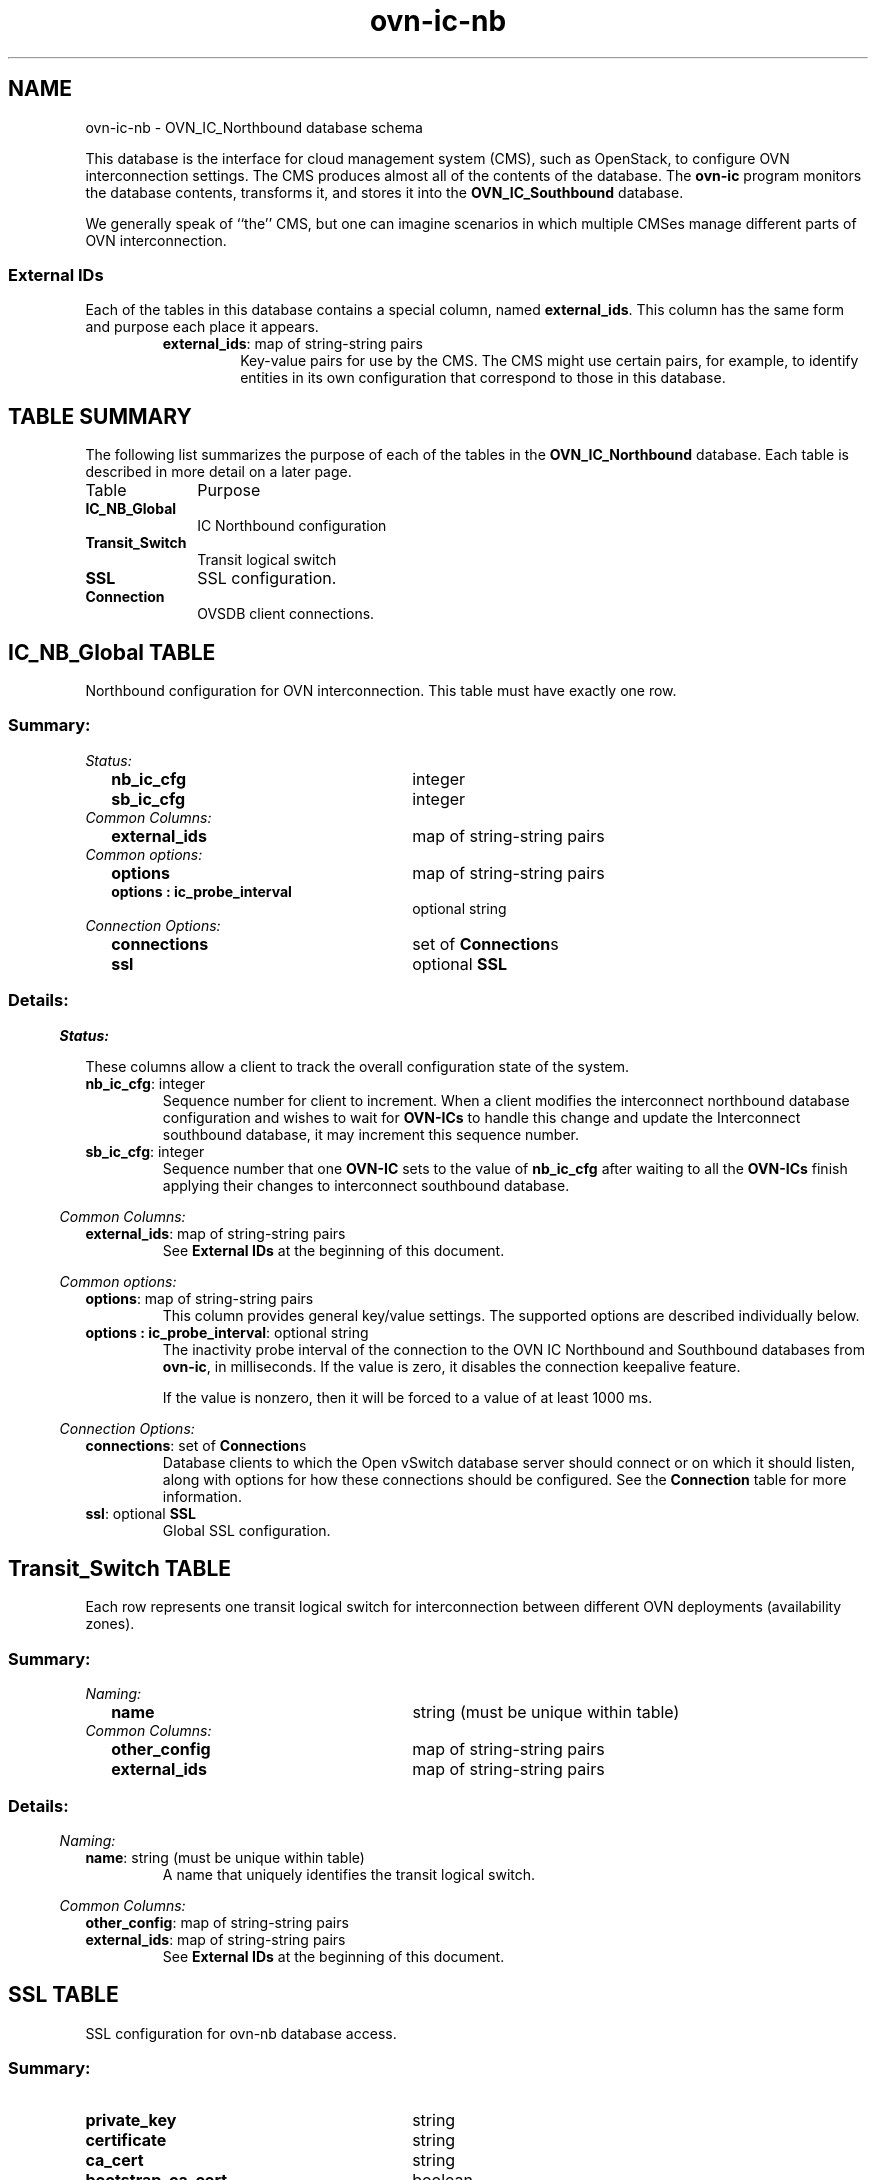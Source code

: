 '\" p
.\" -*- nroff -*-
.TH "ovn-ic-nb" 5 " DB Schema 1.1.0" "Open vSwitch 24.09.90" "Open vSwitch Manual"
.fp 5 L CR              \\" Make fixed-width font available as \\fL.
.de TQ
.  br
.  ns
.  TP "\\$1"
..
.de ST
.  PP
.  RS -0.15in
.  I "\\$1"
.  RE
..
.SH NAME
ovn-ic-nb \- OVN_IC_Northbound database schema
.PP
.PP
.PP
.PP
This database is the interface for cloud management system (CMS), such as OpenStack, to configure OVN interconnection settings\[char46] The CMS produces almost all of the contents of the database\[char46] The \fBovn\-ic\fR program monitors the database contents, transforms it, and stores it into the \fBOVN_IC_Southbound\fR database\[char46]
.PP
.PP
We generally speak of ``the\(cq\(cq CMS, but one can imagine scenarios in which multiple CMSes manage different parts of OVN interconnection\[char46]
.SS "External IDs"
.PP
.PP
Each of the tables in this database contains a special column, named \fBexternal_ids\fR\[char46] This column has the same form and purpose each place it appears\[char46]
.RS
.TP
\fBexternal_ids\fR: map of string-string pairs
Key-value pairs for use by the CMS\[char46] The CMS might use certain pairs, for example, to identify entities in its own configuration that correspond to those in this database\[char46]
.RE
.SH "TABLE SUMMARY"
.PP
The following list summarizes the purpose of each of the tables in the
\fBOVN_IC_Northbound\fR database.  Each table is described in more detail on a later
page.
.IP "Table" 1in
Purpose
.TQ 1in
\fBIC_NB_Global\fR
IC Northbound configuration
.TQ 1in
\fBTransit_Switch\fR
Transit logical switch
.TQ 1in
\fBSSL\fR
SSL configuration\[char46]
.TQ 1in
\fBConnection\fR
OVSDB client connections\[char46]
.\" check if in troff mode (TTY)
.if t \{
.bp
.SH "TABLE RELATIONSHIPS"
.PP
The following diagram shows the relationship among tables in the
database.  Each node represents a table.  Tables that are part of the
``root set'' are shown with double borders.  Each edge leads from the
table that contains it and points to the table that its value
represents.  Edges are labeled with their column names, followed by a
constraint on the number of allowed values: \fB?\fR for zero or one,
\fB*\fR for zero or more, \fB+\fR for one or more.  Thick lines
represent strong references; thin lines represent weak references.
.RS -1in
.ps -3
.PS
linethick = 1;
linethick = 0.500000;
box at 0.684030,0.625000 wid 1.368100 height 0.500000 "IC_NB_Global"
box at 0.684030,0.625000 wid 1.312544 height 0.444444
linethick = 1.000000;
box at 3.401000,1.000000 wid 1.086800 height 0.500000 "Connection"
linethick = 1.000000;
box at 3.401000,0.250000 wid 0.750000 height 0.500000 "SSL"
linethick = 0.500000;
box at 0.684030,1.375000 wid 1.357600 height 0.500000 "Transit_Switch"
box at 0.684030,1.375000 wid 1.302044 height 0.444444
linethick = 1.000000;
spline -> from 1.369600,0.718660 to 1.369600,0.718660 to 1.828500,0.782660 to 2.428400,0.866310 to 2.854400,0.925710
"connections*" at 2.112800,0.988150
linethick = 1.000000;
spline -> from 1.369600,0.531340 to 1.369600,0.531340 to 1.892300,0.458450 to 2.597900,0.360060 to 3.021100,0.301040
"ssl?" at 2.112800,0.591960
.ps +3
.PE
.RE\}
.bp
.SH "IC_NB_Global TABLE"
.PP
.PP
.PP
Northbound configuration for OVN interconnection\[char46] This table must have exactly one row\[char46]
.SS "Summary:
.TQ .25in
\fIStatus:\fR
.RS .25in
.TQ 2.75in
\fBnb_ic_cfg\fR
integer
.TQ 2.75in
\fBsb_ic_cfg\fR
integer
.RE
.TQ .25in
\fICommon Columns:\fR
.RS .25in
.TQ 2.75in
\fBexternal_ids\fR
map of string-string pairs
.RE
.TQ .25in
\fICommon options:\fR
.RS .25in
.TQ 2.75in
\fBoptions\fR
map of string-string pairs
.TQ 2.75in
\fBoptions : ic_probe_interval\fR
optional string
.RE
.TQ .25in
\fIConnection Options:\fR
.RS .25in
.TQ 2.75in
\fBconnections\fR
set of \fBConnection\fRs
.TQ 2.75in
\fBssl\fR
optional \fBSSL\fR
.RE
.SS "Details:
.ST "Status:"
.PP
These columns allow a client to track the overall configuration state of the system\[char46]
.IP "\fBnb_ic_cfg\fR: integer"
Sequence number for client to increment\[char46] When a client modifies the interconnect northbound database configuration and wishes to wait for \fBOVN\-ICs\fR to handle this change and update the Interconnect southbound database, it may increment this sequence number\[char46]
.IP "\fBsb_ic_cfg\fR: integer"
Sequence number that one \fBOVN\-IC\fR sets to the value of \fBnb_ic_cfg\fR after waiting to all the \fBOVN\-ICs\fR finish applying their changes to interconnect southbound database\[char46]
.ST "Common Columns:"
.PP
.IP "\fBexternal_ids\fR: map of string-string pairs"
See \fBExternal IDs\fR at the beginning of this document\[char46]
.ST "Common options:"
.PP
.IP "\fBoptions\fR: map of string-string pairs"
This column provides general key/value settings\[char46] The supported options are described individually below\[char46]
.IP "\fBoptions : ic_probe_interval\fR: optional string"
The inactivity probe interval of the connection to the OVN IC Northbound and Southbound databases from \fBovn\-ic\fR, in milliseconds\[char46] If the value is zero, it disables the connection keepalive feature\[char46]
.IP
If the value is nonzero, then it will be forced to a value of at least 1000 ms\[char46]
.ST "Connection Options:"
.PP
.IP "\fBconnections\fR: set of \fBConnection\fRs"
Database clients to which the Open vSwitch database server should connect or on which it should listen, along with options for how these connections should be configured\[char46] See the \fBConnection\fR table for more information\[char46]
.IP "\fBssl\fR: optional \fBSSL\fR"
Global SSL configuration\[char46]
.bp
.SH "Transit_Switch TABLE"
.PP
.PP
.PP
Each row represents one transit logical switch for interconnection between different OVN deployments (availability zones)\[char46]
.SS "Summary:
.TQ .25in
\fINaming:\fR
.RS .25in
.TQ 2.75in
\fBname\fR
string (must be unique within table)
.RE
.TQ .25in
\fICommon Columns:\fR
.RS .25in
.TQ 2.75in
\fBother_config\fR
map of string-string pairs
.TQ 2.75in
\fBexternal_ids\fR
map of string-string pairs
.RE
.SS "Details:
.ST "Naming:"
.PP
.IP "\fBname\fR: string (must be unique within table)"
A name that uniquely identifies the transit logical switch\[char46]
.ST "Common Columns:"
.PP
.IP "\fBother_config\fR: map of string-string pairs"
.IP "\fBexternal_ids\fR: map of string-string pairs"
See \fBExternal IDs\fR at the beginning of this document\[char46]
.bp
.SH "SSL TABLE"
.PP
SSL configuration for ovn-nb database access\[char46]
.SS "Summary:
.TQ 3.00in
\fBprivate_key\fR
string
.TQ 3.00in
\fBcertificate\fR
string
.TQ 3.00in
\fBca_cert\fR
string
.TQ 3.00in
\fBbootstrap_ca_cert\fR
boolean
.TQ 3.00in
\fBssl_protocols\fR
string
.TQ 3.00in
\fBssl_ciphers\fR
string
.TQ .25in
\fICommon Columns:\fR
.RS .25in
.TQ 2.75in
\fBexternal_ids\fR
map of string-string pairs
.RE
.SS "Details:
.IP "\fBprivate_key\fR: string"
Name of a PEM file containing the private key used as the switch\(cqs identity for SSL connections to the controller\[char46]
.IP "\fBcertificate\fR: string"
Name of a PEM file containing a certificate, signed by the certificate authority (CA) used by the controller and manager, that certifies the switch\(cqs private key, identifying a trustworthy switch\[char46]
.IP "\fBca_cert\fR: string"
Name of a PEM file containing the CA certificate used to verify that the switch is connected to a trustworthy controller\[char46]
.IP "\fBbootstrap_ca_cert\fR: boolean"
If set to \fBtrue\fR, then Open vSwitch will attempt to obtain the CA certificate from the controller on its first SSL connection and save it to the named PEM file\[char46] If it is successful, it will immediately drop the connection and reconnect, and from then on all SSL connections must be authenticated by a certificate signed by the CA certificate thus obtained\[char46] \fBThis option exposes the
SSL connection to a man\-in\-the\-middle attack obtaining the initial
CA certificate\[char46]\fR It may still be useful for bootstrapping\[char46]
.IP "\fBssl_protocols\fR: string"
List of SSL protocols to be enabled for SSL connections\[char46] The default when this option is omitted is \fBTLSv1,TLSv1\[char46]1,TLSv1\[char46]2\fR\[char46]
.IP "\fBssl_ciphers\fR: string"
List of ciphers (in OpenSSL cipher string format) to be supported for SSL connections\[char46] The default when this option is omitted is \fBHIGH:!aNULL:!MD5\fR\[char46]
.ST "Common Columns:"
.PP
The overall purpose of these columns is described under \fBCommon
Columns\fR at the beginning of this document\[char46]
.IP "\fBexternal_ids\fR: map of string-string pairs"
.bp
.SH "Connection TABLE"
.PP
.PP
.PP
Configuration for a database connection to an Open vSwitch database (OVSDB) client\[char46]
.PP
.PP
This table primarily configures the Open vSwitch database server (\fBovsdb\-server\fR)\[char46]
.PP
.PP
The Open vSwitch database server can initiate and maintain active connections to remote clients\[char46] It can also listen for database connections\[char46]
.SS "Summary:
.TQ .25in
\fICore Features:\fR
.RS .25in
.TQ 2.75in
\fBtarget\fR
string (must be unique within table)
.RE
.TQ .25in
\fIClient Failure Detection and Handling:\fR
.RS .25in
.TQ 2.75in
\fBmax_backoff\fR
optional integer, at least 1,000
.TQ 2.75in
\fBinactivity_probe\fR
optional integer
.RE
.TQ .25in
\fIStatus:\fR
.RS .25in
.TQ 2.75in
\fBis_connected\fR
boolean
.TQ 2.75in
\fBstatus : last_error\fR
optional string
.TQ 2.75in
\fBstatus : state\fR
optional string, one of \fBACTIVE\fR, \fBBACKOFF\fR, \fBCONNECTING\fR, \fBIDLE\fR, or \fBVOID\fR
.TQ 2.75in
\fBstatus : sec_since_connect\fR
optional string, containing an integer, at least 0
.TQ 2.75in
\fBstatus : sec_since_disconnect\fR
optional string, containing an integer, at least 0
.TQ 2.75in
\fBstatus : locks_held\fR
optional string
.TQ 2.75in
\fBstatus : locks_waiting\fR
optional string
.TQ 2.75in
\fBstatus : locks_lost\fR
optional string
.TQ 2.75in
\fBstatus : n_connections\fR
optional string, containing an integer, at least 2
.TQ 2.75in
\fBstatus : bound_port\fR
optional string, containing an integer
.RE
.TQ .25in
\fICommon Columns:\fR
.RS .25in
.TQ 2.75in
\fBexternal_ids\fR
map of string-string pairs
.TQ 2.75in
\fBother_config\fR
map of string-string pairs
.RE
.SS "Details:
.ST "Core Features:"
.PP
.IP "\fBtarget\fR: string (must be unique within table)"
Connection methods for clients\[char46]
.IP
The following connection methods are currently supported:
.RS
.TP
\fBssl:\fIhost\fB\fR[\fB:\fIport\fB\fR]
The specified SSL \fIport\fR on the host at the given \fIhost\fR, which can either be a DNS name (if built with unbound library) or an IP address\[char46] A valid SSL configuration must be provided when this form is used, this configuration can be specified via command-line options or the \fBSSL\fR table\[char46]
.IP
If \fIport\fR is not specified, it defaults to 6640\[char46]
.IP
SSL support is an optional feature that is not always built as part of Open vSwitch\[char46]
.TP
\fBtcp:\fIhost\fB\fR[\fB:\fIport\fB\fR]
The specified TCP \fIport\fR on the host at the given \fIhost\fR, which can either be a DNS name (if built with unbound library) or an IP address\[char46] If \fIhost\fR is an IPv6 address, wrap it in square brackets, e\[char46]g\[char46] \fBtcp:[::1]:6640\fR\[char46]
.IP
If \fIport\fR is not specified, it defaults to 6640\[char46]
.TP
\fBpssl:\fR[\fIport\fR][\fB:\fIhost\fB\fR]
Listens for SSL connections on the specified TCP \fIport\fR\[char46] Specify 0 for \fIport\fR to have the kernel automatically choose an available port\[char46] If \fIhost\fR, which can either be a DNS name (if built with unbound library) or an IP address, is specified, then connections are restricted to the resolved or specified local IPaddress (either IPv4 or IPv6 address)\[char46] If \fIhost\fR is an IPv6 address, wrap in square brackets, e\[char46]g\[char46] \fBpssl:6640:[::1]\fR\[char46] If \fIhost\fR is not specified then it listens only on IPv4 (but not IPv6) addresses\[char46] A valid SSL configuration must be provided when this form is used, this can be specified either via command-line options or the \fBSSL\fR table\[char46]
.IP
If \fIport\fR is not specified, it defaults to 6640\[char46]
.IP
SSL support is an optional feature that is not always built as part of Open vSwitch\[char46]
.TP
\fBptcp:\fR[\fIport\fR][\fB:\fIhost\fB\fR]
Listens for connections on the specified TCP \fIport\fR\[char46] Specify 0 for \fIport\fR to have the kernel automatically choose an available port\[char46] If \fIhost\fR, which can either be a DNS name (if built with unbound library) or an IP address, is specified, then connections are restricted to the resolved or specified local IP address (either IPv4 or IPv6 address)\[char46] If \fIhost\fR is an IPv6 address, wrap it in square brackets, e\[char46]g\[char46] \fBptcp:6640:[::1]\fR\[char46] If \fIhost\fR is not specified then it listens only on IPv4 addresses\[char46]
.IP
If \fIport\fR is not specified, it defaults to 6640\[char46]
.RE
.IP
When multiple clients are configured, the \fBtarget\fR values must be unique\[char46] Duplicate \fBtarget\fR values yield unspecified results\[char46]
.ST "Client Failure Detection and Handling:"
.PP
.IP "\fBmax_backoff\fR: optional integer, at least 1,000"
Maximum number of milliseconds to wait between connection attempts\[char46] Default is implementation-specific\[char46]
.IP "\fBinactivity_probe\fR: optional integer"
Maximum number of milliseconds of idle time on connection to the client before sending an inactivity probe message\[char46] If Open vSwitch does not communicate with the client for the specified number of seconds, it will send a probe\[char46] If a response is not received for the same additional amount of time, Open vSwitch assumes the connection has been broken and attempts to reconnect\[char46] Default is implementation-specific\[char46] A value of 0 disables inactivity probes\[char46]
.ST "Status:"
.PP
.PP
.PP
Key-value pair of \fBis_connected\fR is always updated\[char46] Other key-value pairs in the status columns may be updated depends on the \fBtarget\fR type\[char46]
.PP
.PP
When \fBtarget\fR specifies a connection method that listens for inbound connections (e\[char46]g\[char46] \fBptcp:\fR or \fBpunix:\fR), both \fBn_connections\fR and \fBis_connected\fR may also be updated while the remaining key-value pairs are omitted\[char46]
.PP
.PP
On the other hand, when \fBtarget\fR specifies an outbound connection, all key-value pairs may be updated, except the above-mentioned two key-value pairs associated with inbound connection targets\[char46] They are omitted\[char46]
.IP "\fBis_connected\fR: boolean"
\fBtrue\fR if currently connected to this client, \fBfalse\fR otherwise\[char46]
.IP "\fBstatus : last_error\fR: optional string"
A human-readable description of the last error on the connection to the manager; i\[char46]e\[char46] \fBstrerror(errno)\fR\[char46] This key will exist only if an error has occurred\[char46]
.IP "\fBstatus : state\fR: optional string, one of \fBACTIVE\fR, \fBBACKOFF\fR, \fBCONNECTING\fR, \fBIDLE\fR, or \fBVOID\fR"
The state of the connection to the manager:
.RS
.TP
\fBVOID\fR
Connection is disabled\[char46]
.TP
\fBBACKOFF\fR
Attempting to reconnect at an increasing period\[char46]
.TP
\fBCONNECTING\fR
Attempting to connect\[char46]
.TP
\fBACTIVE\fR
Connected, remote host responsive\[char46]
.TP
\fBIDLE\fR
Connection is idle\[char46] Waiting for response to keep-alive\[char46]
.RE
.IP
These values may change in the future\[char46] They are provided only for human consumption\[char46]
.IP "\fBstatus : sec_since_connect\fR: optional string, containing an integer, at least 0"
The amount of time since this client last successfully connected to the database (in seconds)\[char46] Value is empty if client has never successfully been connected\[char46]
.IP "\fBstatus : sec_since_disconnect\fR: optional string, containing an integer, at least 0"
The amount of time since this client last disconnected from the database (in seconds)\[char46] Value is empty if client has never disconnected\[char46]
.IP "\fBstatus : locks_held\fR: optional string"
Space-separated list of the names of OVSDB locks that the connection holds\[char46] Omitted if the connection does not hold any locks\[char46]
.IP "\fBstatus : locks_waiting\fR: optional string"
Space-separated list of the names of OVSDB locks that the connection is currently waiting to acquire\[char46] Omitted if the connection is not waiting for any locks\[char46]
.IP "\fBstatus : locks_lost\fR: optional string"
Space-separated list of the names of OVSDB locks that the connection has had stolen by another OVSDB client\[char46] Omitted if no locks have been stolen from this connection\[char46]
.IP "\fBstatus : n_connections\fR: optional string, containing an integer, at least 2"
When \fBtarget\fR specifies a connection method that listens for inbound connections (e\[char46]g\[char46] \fBptcp:\fR or \fBpssl:\fR) and more than one connection is actually active, the value is the number of active connections\[char46] Otherwise, this key-value pair is omitted\[char46]
.IP "\fBstatus : bound_port\fR: optional string, containing an integer"
When \fBtarget\fR is \fBptcp:\fR or \fBpssl:\fR, this is the TCP port on which the OVSDB server is listening\[char46] (This is particularly useful when \fBtarget\fR specifies a port of 0, allowing the kernel to choose any available port\[char46])
.ST "Common Columns:"
.PP
The overall purpose of these columns is described under \fBCommon
Columns\fR at the beginning of this document\[char46]
.IP "\fBexternal_ids\fR: map of string-string pairs"
.IP "\fBother_config\fR: map of string-string pairs"
